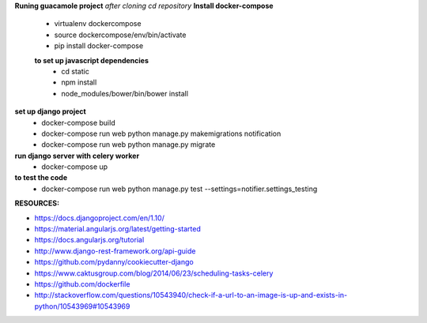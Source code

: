 **Runing guacamole project**
*after cloning*
*cd repository*
**Install docker-compose**
  - virtualenv dockercompose
  - source dockercompose/env/bin/activate
  - pip install docker-compose
  
  **to set up javascript dependencies**
    - cd static
    - npm install
    - node_modules/bower/bin/bower install
**set up django project**
  - docker-compose build
  - docker-compose run web python manage.py makemigrations notification
  - docker-compose run web python manage.py migrate

**run django server with celery worker**
  - docker-compose up

**to test the code**
  - docker-compose run web python manage.py test --settings=notifier.settings_testing

:RESOURCES:
- https://docs.djangoproject.com/en/1.10/
- https://material.angularjs.org/latest/getting-started
- https://docs.angularjs.org/tutorial
- http://www.django-rest-framework.org/api-guide
- https://github.com/pydanny/cookiecutter-django
- https://www.caktusgroup.com/blog/2014/06/23/scheduling-tasks-celery
- https://github.com/dockerfile
- http://stackoverflow.com/questions/10543940/check-if-a-url-to-an-image-is-up-and-exists-in-python/10543969#10543969
